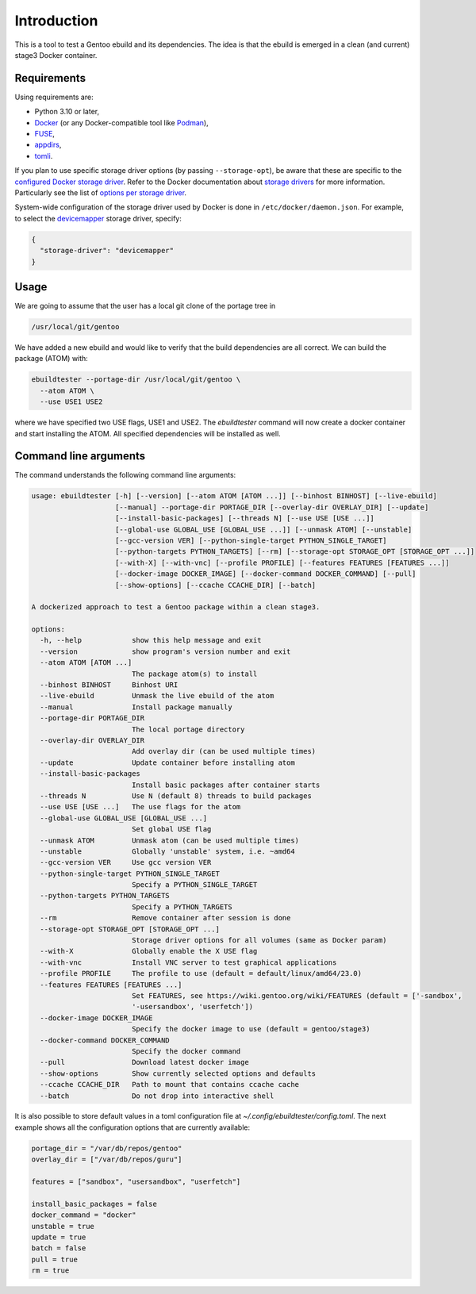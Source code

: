Introduction
============

This is a tool to test a Gentoo ebuild and its dependencies. The idea is that
the ebuild is emerged in a clean (and current) stage3 Docker container.

.. image:: https://badge.fury.io/py/ebuildtester.svg
    :target: https://badge.fury.io/py/ebuildtester

.. image:: https://readthedocs.org/projects/ebuildtester/badge/?version=latest
   :target: http://ebuildtester.readthedocs.io/en/latest/?badge=latest
   :alt: Documentation Status

.. image:: https://github.com/nicolasbock/ebuildtester/actions/workflows/build.yaml/badge.svg
   :target: https://github.com/nicolasbock/ebuildtester/actions?query=workflow%3Abuild
   :alt: GitHub Actions

.. image:: https://badges.gitter.im/ebuildtester/ebuildtester.svg
   :alt: Join the chat at https://gitter.im/ebuildtester/ebuildtester
   :target: https://gitter.im/ebuildtester/ebuildtester?utm_source=badge&utm_medium=badge&utm_campaign=pr-badge&utm_content=badge

.. image:: https://snapcraft.io/ebuildtester/badge.svg
   :alt: Get it from the Snap Store
   :target: https://snapcraft.io/ebuildtester

Requirements
------------

Using requirements are:

- Python 3.10 or later,
- `Docker <https://www.docker.com/>`_
  (or any Docker-compatible tool like `Podman <https://podman.io/>`_),
- `FUSE <https://wiki.gentoo.org/wiki/Filesystem_in_Userspace>`_,
- `appdirs <https://github.com/ActiveState/appdirs/>`_,
- `tomli <https://github.com/hukkin/tomli>`_.

If you plan to use specific storage driver options (by passing
``--storage-opt``), be aware that these are specific to the `configured Docker
storage driver
<https://docs.docker.com/storage/storagedriver/select-storage-driver/>`__. Refer
to the Docker documentation about `storage drivers
<https://docs.docker.com/storage/storagedriver/>`_ for more information.
Particularly see the list of `options per storage driver
<https://docs.docker.com/engine/reference/commandline/dockerd/#options-per-storage-driver>`_.

System-wide configuration of the storage driver used by Docker is done in
``/etc/docker/daemon.json``. For example, to select the `devicemapper
<https://docs.docker.com/storage/storagedriver/device-mapper-driver/>`_ storage
driver, specify:

.. code-block:: javascript

   {
     "storage-driver": "devicemapper"
   }

Usage
-----

We are going to assume that the user has a local git clone of the portage tree in

.. code-block:: console

   /usr/local/git/gentoo

We have added a new ebuild and would like to verify that the build
dependencies are all correct. We can build the package (ATOM) with:

.. code-block:: console

   ebuildtester --portage-dir /usr/local/git/gentoo \
     --atom ATOM \
     --use USE1 USE2

where we have specified two USE flags, USE1 and USE2. The
`ebuildtester` command will now create a docker container and start
installing the ATOM. All specified dependencies will be installed as
well.


Command line arguments
----------------------

The command understands the following command line arguments:

.. code-block:: console

   usage: ebuildtester [-h] [--version] [--atom ATOM [ATOM ...]] [--binhost BINHOST] [--live-ebuild]
                       [--manual] --portage-dir PORTAGE_DIR [--overlay-dir OVERLAY_DIR] [--update]
                       [--install-basic-packages] [--threads N] [--use USE [USE ...]]
                       [--global-use GLOBAL_USE [GLOBAL_USE ...]] [--unmask ATOM] [--unstable]
                       [--gcc-version VER] [--python-single-target PYTHON_SINGLE_TARGET]
                       [--python-targets PYTHON_TARGETS] [--rm] [--storage-opt STORAGE_OPT [STORAGE_OPT ...]]
                       [--with-X] [--with-vnc] [--profile PROFILE] [--features FEATURES [FEATURES ...]]
                       [--docker-image DOCKER_IMAGE] [--docker-command DOCKER_COMMAND] [--pull]
                       [--show-options] [--ccache CCACHE_DIR] [--batch]

   A dockerized approach to test a Gentoo package within a clean stage3.

   options:
     -h, --help            show this help message and exit
     --version             show program's version number and exit
     --atom ATOM [ATOM ...]
                           The package atom(s) to install
     --binhost BINHOST     Binhost URI
     --live-ebuild         Unmask the live ebuild of the atom
     --manual              Install package manually
     --portage-dir PORTAGE_DIR
                           The local portage directory
     --overlay-dir OVERLAY_DIR
                           Add overlay dir (can be used multiple times)
     --update              Update container before installing atom
     --install-basic-packages
                           Install basic packages after container starts
     --threads N           Use N (default 8) threads to build packages
     --use USE [USE ...]   The use flags for the atom
     --global-use GLOBAL_USE [GLOBAL_USE ...]
                           Set global USE flag
     --unmask ATOM         Unmask atom (can be used multiple times)
     --unstable            Globally 'unstable' system, i.e. ~amd64
     --gcc-version VER     Use gcc version VER
     --python-single-target PYTHON_SINGLE_TARGET
                           Specify a PYTHON_SINGLE_TARGET
     --python-targets PYTHON_TARGETS
                           Specify a PYTHON_TARGETS
     --rm                  Remove container after session is done
     --storage-opt STORAGE_OPT [STORAGE_OPT ...]
                           Storage driver options for all volumes (same as Docker param)
     --with-X              Globally enable the X USE flag
     --with-vnc            Install VNC server to test graphical applications
     --profile PROFILE     The profile to use (default = default/linux/amd64/23.0)
     --features FEATURES [FEATURES ...]
                           Set FEATURES, see https://wiki.gentoo.org/wiki/FEATURES (default = ['-sandbox',
                           '-usersandbox', 'userfetch'])
     --docker-image DOCKER_IMAGE
                           Specify the docker image to use (default = gentoo/stage3)
     --docker-command DOCKER_COMMAND
                           Specify the docker command
     --pull                Download latest docker image
     --show-options        Show currently selected options and defaults
     --ccache CCACHE_DIR   Path to mount that contains ccache cache
     --batch               Do not drop into interactive shell

It is also possible to store default values in a toml configuration file at `~/.config/ebuildtester/config.toml`.
The next example shows all the configuration options that are currently available:

.. code-block:: toml

    portage_dir = "/var/db/repos/gentoo"
    overlay_dir = ["/var/db/repos/guru"]

    features = ["sandbox", "usersandbox", "userfetch"]

    install_basic_packages = false
    docker_command = "docker"
    unstable = true
    update = true
    batch = false
    pull = true
    rm = true
